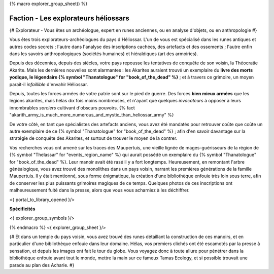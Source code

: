 
{% macro explorer_group_sheet() %}

Faction - Les explorateurs héliossars
==================================================

{# Explorateur - Vous êtes un archéologue, expert en runes anciennes, ou en analyse d'objets, ou en anthropologie #}

Vous êtes trois explorateurs-archéologues du pays d'Héliossar.
L'un de vous est spécialisé dans les runes antiques et autres codes secrets ; l'autre dans l'analyse des inscriptions cachées, des artefacts et des ossements ; l'autre enfin dans les savoirs anthropologiques (sociétés humaines) et hiéraldiques (art des armoiries).

Depuis des décennies, depuis des siècles, votre pays repousse les tentatives de conquête de son voisin, la Théocratie Akarite. Mais les dernières nouvelles sont alarmantes : les Akarites auraient trouvé un exemplaire du **livre des morts yodique, le légendaire {% symbol "Thanatologue" for "book_of_the_dead" %}** ; et à travers ce grimoire, un moyen parait-il *infaillible* d'envahir Héliossar.

Depuis, toutes les forces armées de votre patrie sont sur le pied de guerre. Des forces **bien mieux armées** que les légions akarites, mais hélas dix fois moins nombreuses, et n'ayant que quelques *invocateurs* à opposer à leurs innombrables *sorciers* cultivant d'obscurs pouvoirs. {% fact "akarith_army_is_much_more_numerous_and_mystic_than_heliossar_army" %}

De votre côté, en tant que spécialistes des artefacts anciens, vous avez été mandatés pour retrouver coûte que coûte un autre exemplaire de ce {% symbol "Thanatologue" for "book_of_the_dead" %} ; afin d'en savoir davantage sur la stratégie de conquête des Akarites, et surtout de trouver le moyen de la contrer.

Vos recherches vous ont amené sur les traces des Maupertuis, une vieille lignée de mages-guérisseurs de la région de {% symbol "Thelassar" for "events_region_name" %} qui aurait possédé un exemplaire du {% symbol "Thanatologue" for "book_of_the_dead" %}.
Leur manoir avait été rasé il y a fort longtemps. Heureusement, en remontant l'arbre généalogique, vous avez trouvé des monolithes dans un pays voisin, narrant les premières générations de la famille Maupertuis.
Il y était mentionné, sous forme énigmatique, la création d'une bibliothèque enfouie très loin sous terre, afin de conserver les plus puissants grimoires magiques de ce temps. Quelques photos de ces inscriptions ont malheureusement fuité dans la presse, alors que vous vous acharniez à les déchiffrer.


<{ portal_to_library_opened }/>

**Spécificités**

<{ explorer_group_symbols }/>

{% endmacro %}
<{ explorer_group_sheet }/>

{#
Et dans un temple du pays voisin, vous avez trouvé des runes détaillant la construction de ces manoirs, et en particulier d'une bibliothèque enfouie dans leur domaine.
Hélas, vos premiers clichés ont été escamotés par la presse à sensation, et depuis les images ont fait le tour du globe. Vous voyagez donc à toute allure pour pénétrer dans la bibliothèque enfouie avant tout le monde, mettre la main sur ce fameux Tamas Ecology, et si possible trouvait une parade au plan des Acharie.
#}






